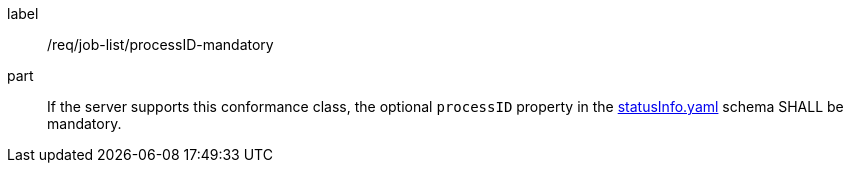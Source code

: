 [[req_job-list_processID-mandatory]]
[requirement]
====
[%metadata]
label:: /req/job-list/processID-mandatory
part:: If the server supports this conformance class, the optional `processID` property in the https://raw.githubusercontent.com/opengeospatial/ogcapi-processes/master/core/openapi/schemas/statusInfo.yaml[statusInfo.yaml] schema SHALL be mandatory.
====
